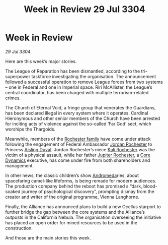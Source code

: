 :PROPERTIES:
:ID:       1c859763-899c-490c-afaf-ee7db07e91ea
:END:
#+title: Week in Review 29 Jul 3304
#+filetags: :Empire:Federation:Alliance:Thargoid:3304:galnet:

* Week in Review

/29 Jul 3304/

Here are this week’s major stories. 

The League of Reparation has been dismantled, according to the tri-superpower taskforce investigating the organisation. The announcement followed a successful operation to remove League forces from two systems – one in Federal and one in Imperial space. Riri McAllister, the League’s central coordinator, has been charged with multiple terrorism-related crimes. 

The Church of Eternal Void, a fringe group that venerates the Guardians, has been declared illegal in every system where it operates. Cardinal Hieronymous and other senior members of the Church have been arrested for inciting acts of violence against the so-called ‘Far God’ sect, which worships the Thargoids. 

Meanwhile, members of the [[id:3b0c33aa-114d-4dcc-9e04-b5a233157fa1][Rochester family]] have come under attack following the engagement of Federal Ambassador [[id:81c5c161-1553-44f0-b5fb-c4a58f1f71d7][Jordan Rochester]] to Princess [[id:b402bbe3-5119-4d94-87ee-0ba279658383][Aisling Duval]]. Jordan Rochester’s niece [[id:8d2d5396-49bf-45f7-8142-d4aa7975e381][Kali Rochester]] was the victim of a physical assault, while her father [[id:c33064d1-c2a0-4ac3-89fe-57eedb7ef9c8][Jupiter Rochester]], a [[id:4a28463f-cbed-493b-9466-70cbc6e19662][Core Dynamics]] executive, has come under fire from both shareholders and management. 

In other news, the classic children’s show [[id:0a33b305-8f49-4a9f-8c0a-177cab9cd72c][Andromeda]]ries, about spacefaring camel-like lifeforms, is being remade for modern audiences. The production company behind the reboot has promised a “dark, blood-soaked journey of psychological discovery”, prompting dismay from the creator and writer of the original programme, Vienna Langhorne. 

Finally, the Alliance has announced plans to build a new Ocellus starport to further bridge the gap between the core systems and the Alliance’s outposts in the California Nebula. The organisation overseeing the initiative has placed an open order for mined resources to be used in the construction. 

And those are the main stories this week.
